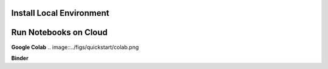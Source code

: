 Install Local Environment
---------------------------



Run Notebooks on Cloud
-----------------------
**Google Colab**
.. image::../figs/quickstart/colab.png

**Binder**